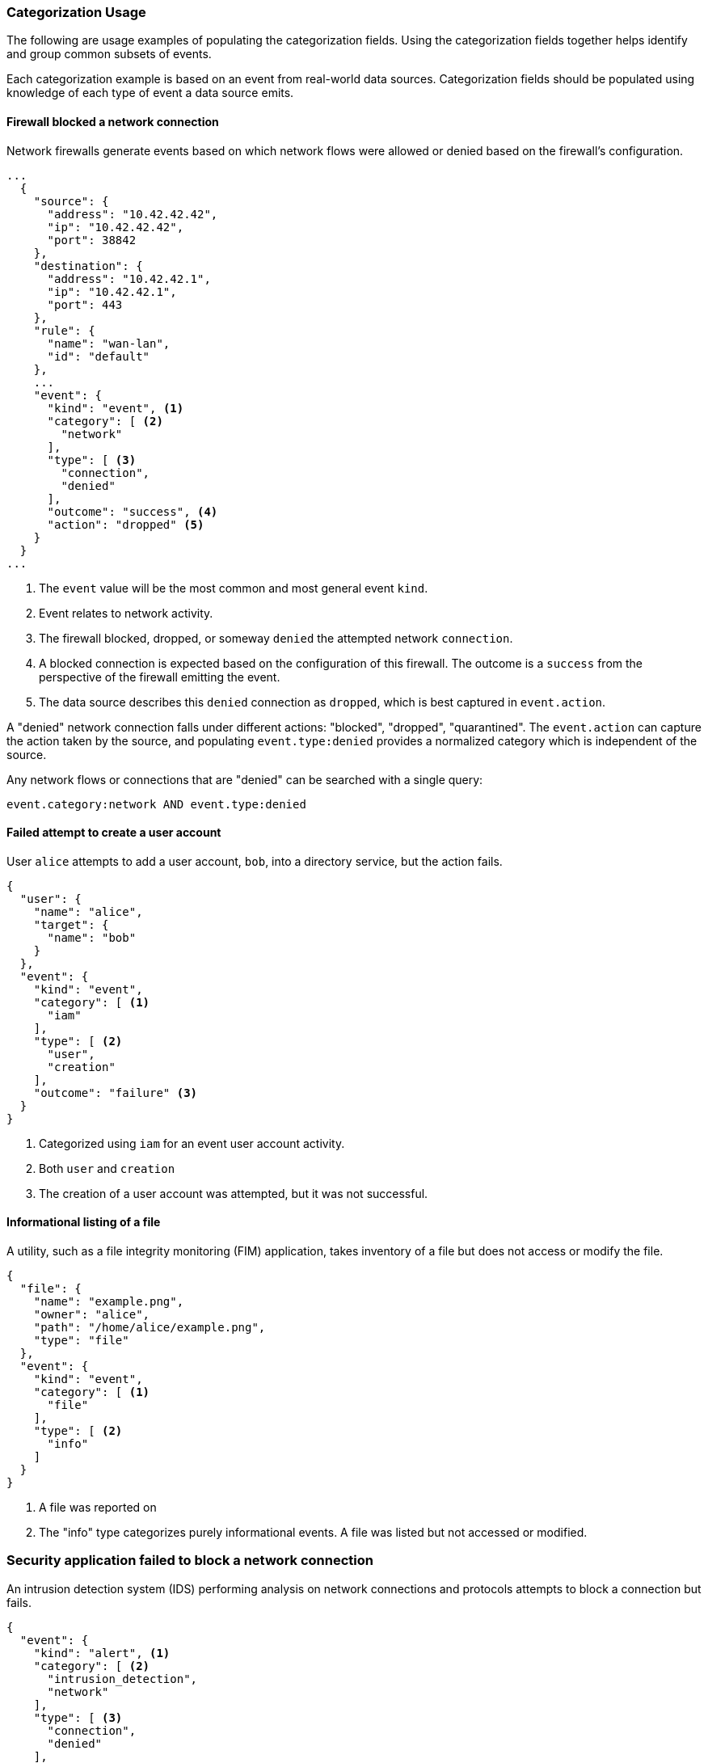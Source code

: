 [[ecs-categorization-values-usage]]
=== Categorization Usage

The following are usage examples of populating the categorization fields. Using the categorization fields together helps identify and group common subsets of events.

Each categorization example is based on an event from real-world data sources. Categorization fields should be populated using knowledge of each type of event a data source emits.

[float]
==== Firewall blocked a network connection

Network firewalls generate events based on which network flows were allowed or denied based on the firewall's configuration.

[source,json]
----
...
  {
    "source": {
      "address": "10.42.42.42",
      "ip": "10.42.42.42",
      "port": 38842
    },
    "destination": {
      "address": "10.42.42.1",
      "ip": "10.42.42.1",
      "port": 443
    },
    "rule": {
      "name": "wan-lan",
      "id": "default"
    },
    ...
    "event": {
      "kind": "event", <1>
      "category": [ <2>
        "network"
      ],
      "type": [ <3>
        "connection",
        "denied"
      ],
      "outcome": "success", <4>
      "action": "dropped" <5>
    }
  }
...
----

<1> The `event` value will be the most common and most general event `kind`.
<2> Event relates to network activity.
<3> The firewall blocked, dropped, or someway `denied` the attempted network `connection`.
<4> A blocked connection is expected based on the configuration of this firewall. The outcome is a `success` from the perspective of the firewall emitting the event.
<5> The data source describes this `denied` connection as `dropped`, which is best captured in `event.action`.

A "denied" network connection falls under different actions: "blocked", "dropped", "quarantined". The `event.action` can capture the action taken by the source, and populating `event.type:denied` provides a normalized category which is independent of the source.

Any network flows or connections that are "denied" can be searched with a single query:

[source,sh]
----
event.category:network AND event.type:denied
----

[float]
==== Failed attempt to create a user account

User `alice` attempts to add a user account, `bob`, into a directory service, but the action fails.

[source,json]
----
{
  "user": {
    "name": "alice",
    "target": {
      "name": "bob"
    }
  },
  "event": {
    "kind": "event",
    "category": [ <1>
      "iam"
    ],
    "type": [ <2>
      "user",
      "creation"
    ],
    "outcome": "failure" <3>
  }
}
----

<1> Categorized using `iam` for an event user account activity.
<2> Both `user` and `creation`
<3> The creation of a user account was attempted, but it was not successful.

[float]
==== Informational listing of a file

A utility, such as a file integrity monitoring (FIM) application, takes inventory of a file but does not access or modify the file.

[source,json]
----
{
  "file": {
    "name": "example.png",
    "owner": "alice",
    "path": "/home/alice/example.png",
    "type": "file"
  },
  "event": {
    "kind": "event",
    "category": [ <1>
      "file"
    ],
    "type": [ <2>
      "info"
    ]
  }
}
----

<1> A file was reported on
<2> The "info" type categorizes purely informational events. A file was listed but not accessed or modified.

[float]
=== Security application failed to block a network connection

An intrusion detection system (IDS) performing analysis on network connections and protocols attempts to block a connection but fails.

[source,json]
----
{
  "event": {
    "kind": "alert", <1>
    "category": [ <2>
      "intrusion_detection",
      "network"
    ],
    "type": [ <3>
      "connection",
      "denied"
    ],
    "outcome": "failure" <4>
  }
}
----

<1> The event was associated with a detection alert from an intrusion detection application.
<2> The data source is a network-based intrusion detection application.
<3> A network connection is associated with the event, and the IDS attempted action to deny the connection from continuing.
<4> The IDS application failed to deny the connection for some reason, resulting in `outcome: failure`
